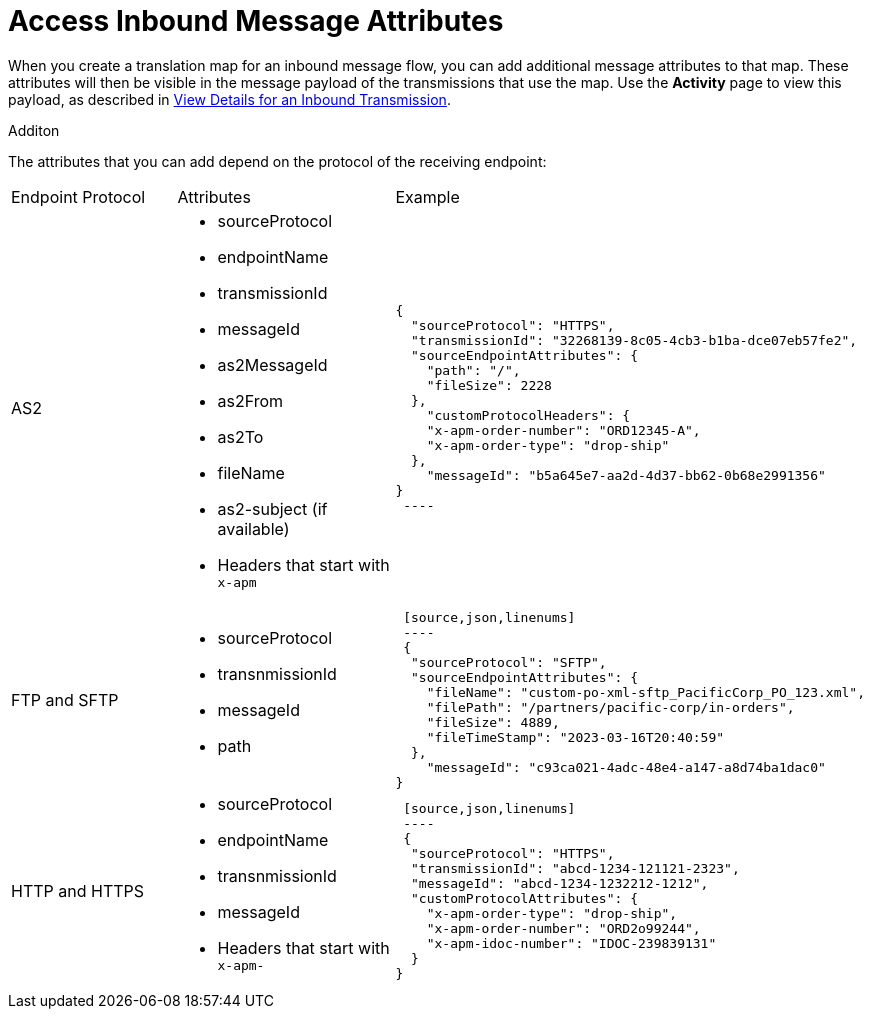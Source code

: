 = Access Inbound Message Attributes

When you create a translation map for an inbound message flow, you can add additional message attributes to that map. These attributes will then be visible in the message payload of the transmissions that use the map. Use the *Activity* page to view this payload, as described in xref:activity-tracking.adoc#view-details[View Details for an Inbound Transmission].

Additon 

The attributes that you can add depend on the protocol of the receiving endpoint:

|===
|Endpoint Protocol |Attributes |Example
|AS2
a|
* sourceProtocol
* endpointName
* transmissionId
* messageId
* as2MessageId
* as2From
* as2To
* fileName
* as2-subject (if available)
* Headers that start with `x-apm`
a| 
[source,json,linenums]
----
{
  "sourceProtocol": "HTTPS",
  "transmissionId": "32268139-8c05-4cb3-b1ba-dce07eb57fe2",
  "sourceEndpointAttributes": {
    "path": "/",
    "fileSize": 2228
  },
    "customProtocolHeaders": {
    "x-apm-order-number": "ORD12345-A",
    "x-apm-order-type": "drop-ship"
  },
    "messageId": "b5a645e7-aa2d-4d37-bb62-0b68e2991356"
}
 ----

|FTP and SFTP
 a|
 * sourceProtocol
 * transnmissionId
 * messageId
 * path
 a|
 [source,json,linenums]
 ----
 {
  "sourceProtocol": "SFTP",
  "sourceEndpointAttributes": {
    "fileName": "custom-po-xml-sftp_PacificCorp_PO_123.xml",
    "filePath": "/partners/pacific-corp/in-orders",
    "fileSize": 4889,
    "fileTimeStamp": "2023-03-16T20:40:59"
  },
    "messageId": "c93ca021-4adc-48e4-a147-a8d74ba1dac0"
}
----

 |HTTP and HTTPS
 a|
 * sourceProtocol
 * endpointName
 * transnmissionId
 * messageId
 * Headers that start with `x-apm-`
 a|
 [source,json,linenums]
 ----
 {
  "sourceProtocol": "HTTPS",
  "transmissionId": "abcd-1234-121121-2323",
  "messageId": "abcd-1234-1232212-1212",
  "customProtocolAttributes": {
    "x-apm-order-type": "drop-ship",
    "x-apm-order-number": "ORD2o99244",
    "x-apm-idoc-number": "IDOC-239839131"
  }
}
----
|====